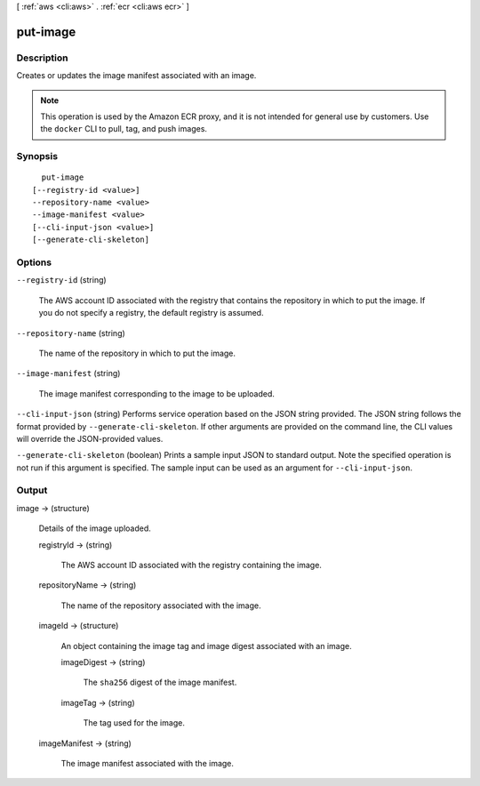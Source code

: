 [ :ref:`aws <cli:aws>` . :ref:`ecr <cli:aws ecr>` ]

.. _cli:aws ecr put-image:


*********
put-image
*********



===========
Description
===========



Creates or updates the image manifest associated with an image.

 

.. note::

   

  This operation is used by the Amazon ECR proxy, and it is not intended for general use by customers. Use the ``docker`` CLI to pull, tag, and push images.

   



========
Synopsis
========

::

    put-image
  [--registry-id <value>]
  --repository-name <value>
  --image-manifest <value>
  [--cli-input-json <value>]
  [--generate-cli-skeleton]




=======
Options
=======

``--registry-id`` (string)


  The AWS account ID associated with the registry that contains the repository in which to put the image. If you do not specify a registry, the default registry is assumed.

  

``--repository-name`` (string)


  The name of the repository in which to put the image.

  

``--image-manifest`` (string)


  The image manifest corresponding to the image to be uploaded.

  

``--cli-input-json`` (string)
Performs service operation based on the JSON string provided. The JSON string follows the format provided by ``--generate-cli-skeleton``. If other arguments are provided on the command line, the CLI values will override the JSON-provided values.

``--generate-cli-skeleton`` (boolean)
Prints a sample input JSON to standard output. Note the specified operation is not run if this argument is specified. The sample input can be used as an argument for ``--cli-input-json``.



======
Output
======

image -> (structure)

  

  Details of the image uploaded.

  

  registryId -> (string)

    

    The AWS account ID associated with the registry containing the image.

    

    

  repositoryName -> (string)

    

    The name of the repository associated with the image.

    

    

  imageId -> (structure)

    

    An object containing the image tag and image digest associated with an image.

    

    imageDigest -> (string)

      

      The ``sha256`` digest of the image manifest.

      

      

    imageTag -> (string)

      

      The tag used for the image.

      

      

    

  imageManifest -> (string)

    

    The image manifest associated with the image.

    

    

  

